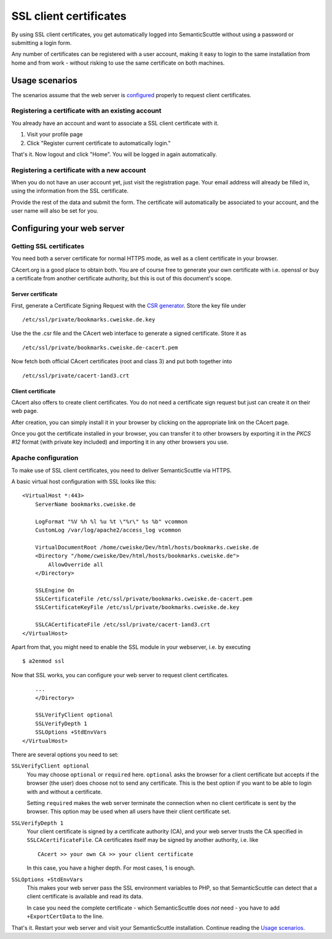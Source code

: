 =======================
SSL client certificates
=======================

By using SSL client certificates, you get automatically logged into
SemanticScuttle without using a password or submitting a login form.

Any number of certificates can be registered with a user account,
making it easy to login to the same installation from home and from
work - without risking to use the same certificate on both machines.


Usage scenarios
===============
The scenarios assume that the web server is configured_ properly
to request client certificates.

.. _configured: `Configuring your web server`_


Registering a certificate with an existing account
--------------------------------------------------
You already have an account and want to associate a SSL client certificate
with it.

1. Visit your profile page
2. Click "Register current certificate to automatically login."

That's it. Now logout and click "Home". You will be logged in again
automatically.


Registering a certificate with a new account
--------------------------------------------
When you do not have an user account yet, just visit the registration
page. Your email address will already be filled in, using the information
from the SSL certificate.

Provide the rest of the data and submit the form.
The certificate will automatically be associated to your account,
and the user name will also be set for you.



Configuring your web server
===========================

Getting SSL certificates
------------------------
You need both a server certificate for normal HTTPS mode, as well as a client
certificate in your browser.

CAcert.org is a good place to obtain both.
You are of course free to generate your own certificate with i.e. openssl
or buy a certificate from another certificate authority, but this is out
of this document's scope.

Server certificate
''''''''''''''''''
First, generate a Certificate Signing Request with the `CSR generator`__.
Store the key file under ::

  /etc/ssl/private/bookmarks.cweiske.de.key

Use the the .csr file and the CAcert web interface to generate a signed
certificate. Store it as ::

  /etc/ssl/private/bookmarks.cweiske.de-cacert.pem

Now fetch both official CAcert certificates (root and class 3) and put both
together into ::

  /etc/ssl/private/cacert-1and3.crt

.. _CSR: http://wiki.cacert.org/CSRGenerator
__ CSR_


Client certificate
''''''''''''''''''
CAcert also offers to create client certificates. You do not need a
certificate sign request but just can create it on their web page.

After creation, you can simply install it in your browser by clicking
on the appropriate link on the CAcert page.

Once you got the certificate installed in your browser, you can transfer
it to other browsers by exporting it in the `PKCS #12` format
(with private key included) and importing it in any other browsers
you use.



Apache configuration
--------------------
To make use of SSL client certificates, you need to deliver SemanticScuttle
via HTTPS. 

A basic virtual host configuration with SSL looks like this:

:: 

  <VirtualHost *:443>
      ServerName bookmarks.cweiske.de

      LogFormat "%V %h %l %u %t \"%r\" %s %b" vcommon
      CustomLog /var/log/apache2/access_log vcommon

      VirtualDocumentRoot /home/cweiske/Dev/html/hosts/bookmarks.cweiske.de
      <Directory "/home/cweiske/Dev/html/hosts/bookmarks.cweiske.de">
          AllowOverride all
      </Directory>

      SSLEngine On
      SSLCertificateFile /etc/ssl/private/bookmarks.cweiske.de-cacert.pem
      SSLCertificateKeyFile /etc/ssl/private/bookmarks.cweiske.de.key

      SSLCACertificateFile /etc/ssl/private/cacert-1and3.crt
  </VirtualHost>

Apart from that, you might need to enable the SSL module in your webserver,
i.e. by executing ::

  $ a2enmod ssl


Now that SSL works, you can configure your web server to request client
certificates.

:: 

      ...
      </Directory>

      SSLVerifyClient optional
      SSLVerifyDepth 1
      SSLOptions +StdEnvVars
  </VirtualHost>

There are several options you need to set:


``SSLVerifyClient optional``
  You may choose ``optional`` or ``required`` here.
  ``optional`` asks the browser for a client certificate but accepts
  if the browser (the user) does choose not to send any certificate.
  This is the best option if you want to be able to login with and
  without a certificate.

  Setting ``required`` makes the web server terminate the connection
  when no client certificate is sent by the browser.
  This option may be used when all users have their client certificate set.

``SSLVerifyDepth 1``
  Your client certificate is signed by a certificate authority (CA),
  and your web server trusts the CA specified in ``SSLCACertificateFile``.
  CA certificates itself may be signed by another authority, i.e. like ::

    CAcert >> your own CA >> your client certificate

  In this case, you have a higher depth. For most cases, 1 is enough. 

``SSLOptions +StdEnvVars``
  This makes your web server pass the SSL environment variables to PHP,
  so that SemanticScuttle can detect that a client certificate is available
  and read its data.

  In case you need the complete certificate
  \- which SemanticScuttle does *not* need - you have to add ``+ExportCertData``
  to the line.


That's it. Restart your web server and visit your SemanticScuttle installation.
Continue reading the `Usage scenarios`_.
